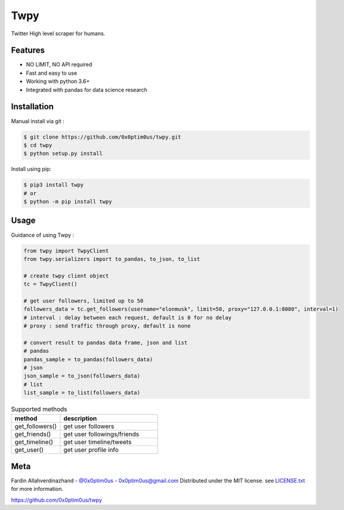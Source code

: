 Twpy
========

Twitter High level scraper for humans.


Features
--------
- NO LIMIT, NO API required
- Fast and easy to use
- Working with python 3.6+
- Integrated with pandas for data science research


Installation
------------
Manual install via git :

.. code-block:: bash

    $ git clone https://github.com/0x0ptim0us/twpy.git
    $ cd twpy
    $ python setup.py install


Install using pip:

.. code-block:: bash

    $ pip3 install twpy
    # or
    $ python -m pip install twpy


Usage
--------

Guidance of using Twpy :

.. code-block:: python

    from twpy import TwpyClient
    from twpy.serializers import to_pandas, to_json, to_list

    # create twpy client object
    tc = TwpyClient()

    # get user followers, limited up to 50
    followers_data = tc.get_followers(username="elonmusk", limit=50, proxy="127.0.0.1:8080", interval=1)
    # interval : delay between each request, default is 0 for no delay
    # proxy : send traffic through proxy, default is none

    # convert result to pandas data frame, json and list
    # pandas
    pandas_sample = to_pandas(followers_data)
    # json
    json_sample = to_json(followers_data)
    # list
    list_sample = to_list(followers_data)



.. csv-table:: Supported methods
    :header: "method", "description"
    :widths: 20, 40

    "get_followers()", "get user followers"
    "get_friends()", "get user followings/friends"
    "get_timeline()", "get user timeline/tweets"
    "get_user()", "get user profile info"


Meta
----
Fardin Allahverdinazhand - `@0x0ptim0us <https://twitter.com/0x0ptim0us>`_  - 0x0ptim0us@gmail.com
Distributed under the MIT license. see `LICENSE.txt <https://github.com/0x0ptim0us/twpy/blob/master/LICENSE.txt>`_ for more information.

https://github.com/0x0ptim0us/twpy
